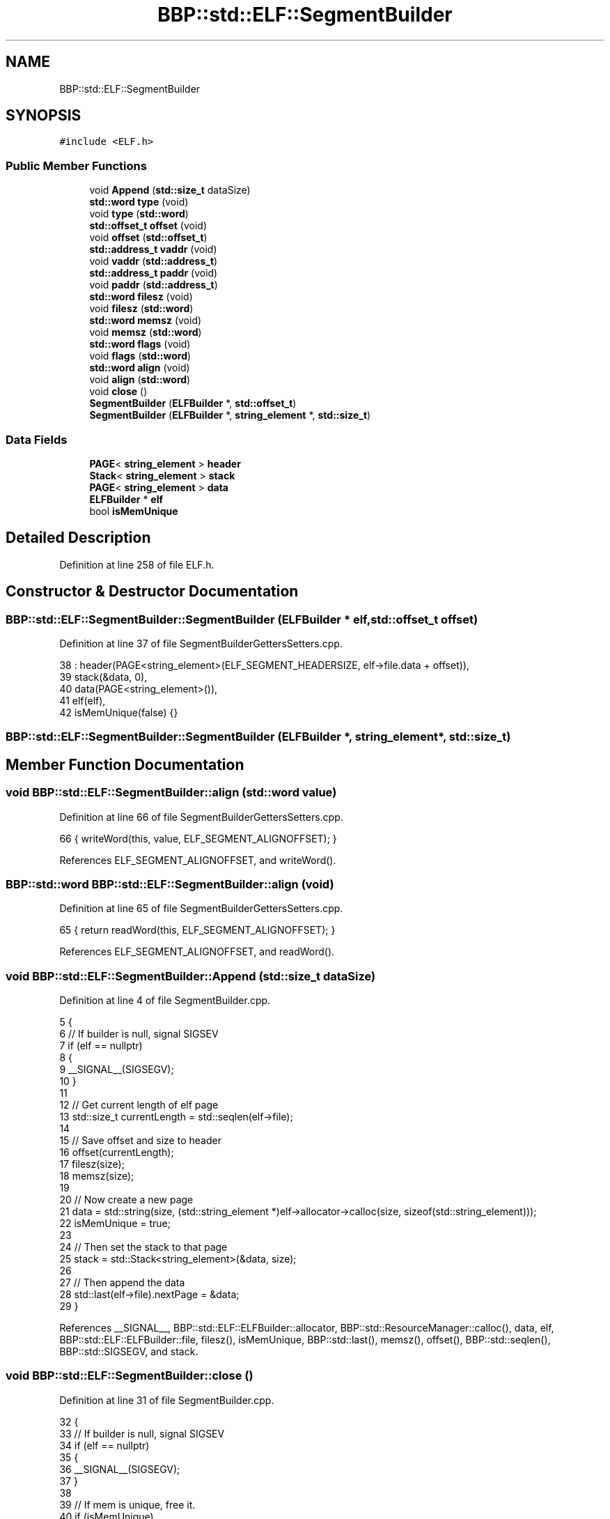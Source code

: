 .TH "BBP::std::ELF::SegmentBuilder" 3 "Fri Jan 26 2024" "Version 0.2.0" "BBP Embedded kernel" \" -*- nroff -*-
.ad l
.nh
.SH NAME
BBP::std::ELF::SegmentBuilder
.SH SYNOPSIS
.br
.PP
.PP
\fC#include <ELF\&.h>\fP
.SS "Public Member Functions"

.in +1c
.ti -1c
.RI "void \fBAppend\fP (\fBstd::size_t\fP dataSize)"
.br
.ti -1c
.RI "\fBstd::word\fP \fBtype\fP (void)"
.br
.ti -1c
.RI "void \fBtype\fP (\fBstd::word\fP)"
.br
.ti -1c
.RI "\fBstd::offset_t\fP \fBoffset\fP (void)"
.br
.ti -1c
.RI "void \fBoffset\fP (\fBstd::offset_t\fP)"
.br
.ti -1c
.RI "\fBstd::address_t\fP \fBvaddr\fP (void)"
.br
.ti -1c
.RI "void \fBvaddr\fP (\fBstd::address_t\fP)"
.br
.ti -1c
.RI "\fBstd::address_t\fP \fBpaddr\fP (void)"
.br
.ti -1c
.RI "void \fBpaddr\fP (\fBstd::address_t\fP)"
.br
.ti -1c
.RI "\fBstd::word\fP \fBfilesz\fP (void)"
.br
.ti -1c
.RI "void \fBfilesz\fP (\fBstd::word\fP)"
.br
.ti -1c
.RI "\fBstd::word\fP \fBmemsz\fP (void)"
.br
.ti -1c
.RI "void \fBmemsz\fP (\fBstd::word\fP)"
.br
.ti -1c
.RI "\fBstd::word\fP \fBflags\fP (void)"
.br
.ti -1c
.RI "void \fBflags\fP (\fBstd::word\fP)"
.br
.ti -1c
.RI "\fBstd::word\fP \fBalign\fP (void)"
.br
.ti -1c
.RI "void \fBalign\fP (\fBstd::word\fP)"
.br
.ti -1c
.RI "void \fBclose\fP ()"
.br
.ti -1c
.RI "\fBSegmentBuilder\fP (\fBELFBuilder\fP *, \fBstd::offset_t\fP)"
.br
.ti -1c
.RI "\fBSegmentBuilder\fP (\fBELFBuilder\fP *, \fBstring_element\fP *, \fBstd::size_t\fP)"
.br
.in -1c
.SS "Data Fields"

.in +1c
.ti -1c
.RI "\fBPAGE\fP< \fBstring_element\fP > \fBheader\fP"
.br
.ti -1c
.RI "\fBStack\fP< \fBstring_element\fP > \fBstack\fP"
.br
.ti -1c
.RI "\fBPAGE\fP< \fBstring_element\fP > \fBdata\fP"
.br
.ti -1c
.RI "\fBELFBuilder\fP * \fBelf\fP"
.br
.ti -1c
.RI "bool \fBisMemUnique\fP"
.br
.in -1c
.SH "Detailed Description"
.PP 
Definition at line 258 of file ELF\&.h\&.
.SH "Constructor & Destructor Documentation"
.PP 
.SS "BBP::std::ELF::SegmentBuilder::SegmentBuilder (\fBELFBuilder\fP * elf, \fBstd::offset_t\fP offset)"

.PP
Definition at line 37 of file SegmentBuilderGettersSetters\&.cpp\&.
.PP
.nf
38     : header(PAGE<string_element>(ELF_SEGMENT_HEADERSIZE, elf->file\&.data + offset)),
39     stack(&data, 0),
40     data(PAGE<string_element>()),
41     elf(elf),
42     isMemUnique(false) {}
.fi
.SS "BBP::std::ELF::SegmentBuilder::SegmentBuilder (\fBELFBuilder\fP *, \fBstring_element\fP *, \fBstd::size_t\fP)"

.SH "Member Function Documentation"
.PP 
.SS "void BBP::std::ELF::SegmentBuilder::align (\fBstd::word\fP value)"

.PP
Definition at line 66 of file SegmentBuilderGettersSetters\&.cpp\&.
.PP
.nf
66 { writeWord(this, value, ELF_SEGMENT_ALIGNOFFSET); }
.fi
.PP
References ELF_SEGMENT_ALIGNOFFSET, and writeWord()\&.
.SS "\fBBBP::std::word\fP BBP::std::ELF::SegmentBuilder::align (void)"

.PP
Definition at line 65 of file SegmentBuilderGettersSetters\&.cpp\&.
.PP
.nf
65 { return readWord(this, ELF_SEGMENT_ALIGNOFFSET); }
.fi
.PP
References ELF_SEGMENT_ALIGNOFFSET, and readWord()\&.
.SS "void BBP::std::ELF::SegmentBuilder::Append (\fBstd::size_t\fP dataSize)"

.PP
Definition at line 4 of file SegmentBuilder\&.cpp\&.
.PP
.nf
5 {
6     // If builder is null, signal SIGSEV
7     if (elf == nullptr)
8     {
9         __SIGNAL__(SIGSEGV);
10     }
11 
12     // Get current length of elf page
13     std::size_t currentLength = std::seqlen(elf->file);
14 
15     // Save offset and size to header
16     offset(currentLength);
17     filesz(size);
18     memsz(size);
19 
20     // Now create a new page
21     data = std::string(size, (std::string_element *)elf->allocator->calloc(size, sizeof(std::string_element)));
22     isMemUnique = true;
23 
24     // Then set the stack to that page
25     stack = std::Stack<string_element>(&data, size);
26 
27     // Then append the data
28     std::last(elf->file)\&.nextPage = &data;
29 }
.fi
.PP
References __SIGNAL__, BBP::std::ELF::ELFBuilder::allocator, BBP::std::ResourceManager::calloc(), data, elf, BBP::std::ELF::ELFBuilder::file, filesz(), isMemUnique, BBP::std::last(), memsz(), offset(), BBP::std::seqlen(), BBP::std::SIGSEGV, and stack\&.
.SS "void BBP::std::ELF::SegmentBuilder::close ()"

.PP
Definition at line 31 of file SegmentBuilder\&.cpp\&.
.PP
.nf
32 {
33     // If builder is null, signal SIGSEV
34     if (elf == nullptr)
35     {
36         __SIGNAL__(SIGSEGV);
37     }
38 
39     // If mem is unique, free it\&.
40     if (isMemUnique)
41         elf->allocator->free(data\&.data);
42 }
.fi
.PP
References __SIGNAL__, and BBP::std::SIGSEGV\&.
.PP
Referenced by BBP::std::ELF::ELFBuilder::close()\&.
.SS "void BBP::std::ELF::SegmentBuilder::filesz (\fBstd::word\fP value)"

.PP
Definition at line 60 of file SegmentBuilderGettersSetters\&.cpp\&.
.PP
.nf
60 { writeWord(this, value, ELF_SEGMENT_FILESZOFFSET); }
.fi
.PP
References ELF_SEGMENT_FILESZOFFSET, and writeWord()\&.
.SS "\fBBBP::std::word\fP BBP::std::ELF::SegmentBuilder::filesz (void)"

.PP
Definition at line 59 of file SegmentBuilderGettersSetters\&.cpp\&.
.PP
.nf
59 { return readWord(this, ELF_SEGMENT_FILESZOFFSET); }
.fi
.PP
References ELF_SEGMENT_FILESZOFFSET, and readWord()\&.
.PP
Referenced by Append()\&.
.SS "void BBP::std::ELF::SegmentBuilder::flags (\fBstd::word\fP value)"

.PP
Definition at line 48 of file SegmentBuilderGettersSetters\&.cpp\&.
.PP
.nf
48 { writeWord(this, value, ELF_SEGMENT_FLAGSOFFSET); }
.fi
.PP
References ELF_SEGMENT_FLAGSOFFSET, and writeWord()\&.
.SS "\fBBBP::std::word\fP BBP::std::ELF::SegmentBuilder::flags (void)"

.PP
Definition at line 47 of file SegmentBuilderGettersSetters\&.cpp\&.
.PP
.nf
47 { return readWord(this, ELF_SEGMENT_FLAGSOFFSET); }
.fi
.PP
References ELF_SEGMENT_FLAGSOFFSET, and readWord()\&.
.SS "void BBP::std::ELF::SegmentBuilder::memsz (\fBstd::word\fP value)"

.PP
Definition at line 63 of file SegmentBuilderGettersSetters\&.cpp\&.
.PP
.nf
63 { writeWord(this, value, ELF_SEGMENT_MEMSZOFFSET); }
.fi
.PP
References ELF_SEGMENT_MEMSZOFFSET, and writeWord()\&.
.SS "\fBBBP::std::word\fP BBP::std::ELF::SegmentBuilder::memsz (void)"

.PP
Definition at line 62 of file SegmentBuilderGettersSetters\&.cpp\&.
.PP
.nf
62 { return readWord(this, ELF_SEGMENT_MEMSZOFFSET); }
.fi
.PP
References ELF_SEGMENT_MEMSZOFFSET, and readWord()\&.
.PP
Referenced by Append()\&.
.SS "void BBP::std::ELF::SegmentBuilder::offset (\fBstd::offset_t\fP value)"

.PP
Definition at line 51 of file SegmentBuilderGettersSetters\&.cpp\&.
.PP
.nf
51 { writeWord(this, value, ELF_SEGMENT_OFFSETOFFSET); }
.fi
.PP
References ELF_SEGMENT_OFFSETOFFSET, and writeWord()\&.
.SS "\fBBBP::std::offset_t\fP BBP::std::ELF::SegmentBuilder::offset (void)"

.PP
Definition at line 50 of file SegmentBuilderGettersSetters\&.cpp\&.
.PP
.nf
50 { return readWord(this, ELF_SEGMENT_OFFSETOFFSET); }
.fi
.PP
References ELF_SEGMENT_OFFSETOFFSET, and readWord()\&.
.PP
Referenced by Append()\&.
.SS "void BBP::std::ELF::SegmentBuilder::paddr (\fBstd::address_t\fP value)"

.PP
Definition at line 57 of file SegmentBuilderGettersSetters\&.cpp\&.
.PP
.nf
57 { writeWord(this, value, ELF_SEGMENT_PADDROFFSET); }
.fi
.PP
References ELF_SEGMENT_PADDROFFSET, and writeWord()\&.
.SS "\fBBBP::std::address_t\fP BBP::std::ELF::SegmentBuilder::paddr (void)"

.PP
Definition at line 56 of file SegmentBuilderGettersSetters\&.cpp\&.
.PP
.nf
56 { return readWord(this, ELF_SEGMENT_PADDROFFSET); }
.fi
.PP
References ELF_SEGMENT_PADDROFFSET, and readWord()\&.
.SS "void BBP::std::ELF::SegmentBuilder::type (\fBstd::word\fP value)"

.PP
Definition at line 45 of file SegmentBuilderGettersSetters\&.cpp\&.
.PP
.nf
45 { writeWord(this, value, ELF_SEGMENT_TYPEOFFSET); }
.fi
.PP
References ELF_SEGMENT_TYPEOFFSET, and writeWord()\&.
.SS "\fBBBP::std::word\fP BBP::std::ELF::SegmentBuilder::type (void)"

.PP
Definition at line 44 of file SegmentBuilderGettersSetters\&.cpp\&.
.PP
.nf
44 { return readWord(this, ELF_SEGMENT_TYPEOFFSET); }
.fi
.PP
References ELF_SEGMENT_TYPEOFFSET, and readWord()\&.
.SS "void BBP::std::ELF::SegmentBuilder::vaddr (\fBstd::address_t\fP value)"

.PP
Definition at line 54 of file SegmentBuilderGettersSetters\&.cpp\&.
.PP
.nf
54 { writeWord(this, value, ELF_SEGMENT_VADDROFFSET); }
.fi
.PP
References ELF_SEGMENT_VADDROFFSET, and writeWord()\&.
.SS "\fBBBP::std::address_t\fP BBP::std::ELF::SegmentBuilder::vaddr (void)"

.PP
Definition at line 53 of file SegmentBuilderGettersSetters\&.cpp\&.
.PP
.nf
53 { return readWord(this, ELF_SEGMENT_VADDROFFSET); }
.fi
.PP
References ELF_SEGMENT_VADDROFFSET, and readWord()\&.
.SH "Field Documentation"
.PP 
.SS "\fBPAGE\fP<\fBstring_element\fP> BBP::std::ELF::SegmentBuilder::data"

.PP
Definition at line 290 of file ELF\&.h\&.
.PP
Referenced by Append()\&.
.SS "\fBELFBuilder\fP* BBP::std::ELF::SegmentBuilder::elf"

.PP
Definition at line 295 of file ELF\&.h\&.
.PP
Referenced by Append(), readWord(), and writeWord()\&.
.SS "\fBPAGE\fP<\fBstring_element\fP> BBP::std::ELF::SegmentBuilder::header"

.PP
Definition at line 288 of file ELF\&.h\&.
.PP
Referenced by readWord(), and writeWord()\&.
.SS "bool BBP::std::ELF::SegmentBuilder::isMemUnique"

.PP
Definition at line 297 of file ELF\&.h\&.
.PP
Referenced by Append()\&.
.SS "\fBStack\fP<\fBstring_element\fP> BBP::std::ELF::SegmentBuilder::stack"

.PP
Definition at line 289 of file ELF\&.h\&.
.PP
Referenced by Append()\&.

.SH "Author"
.PP 
Generated automatically by Doxygen for BBP Embedded kernel from the source code\&.
